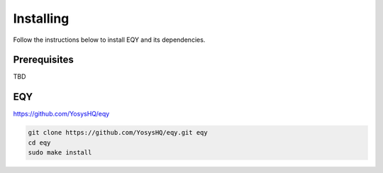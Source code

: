 Installing
==========

Follow the instructions below to install EQY and its dependencies.

Prerequisites
-------------

TBD

EQY
---

https://github.com/YosysHQ/eqy

.. code-block:: text

   git clone https://github.com/YosysHQ/eqy.git eqy
   cd eqy
   sudo make install

